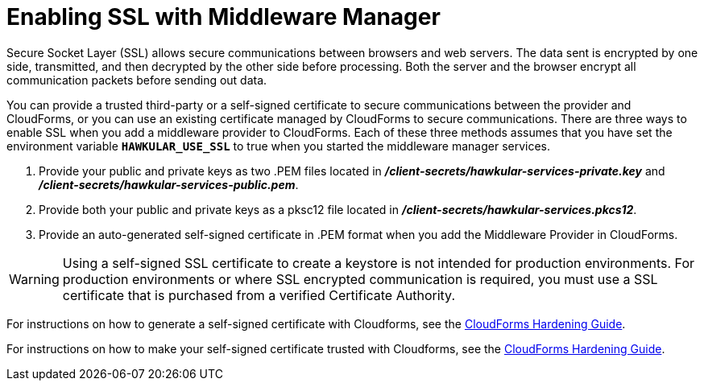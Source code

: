 [[configure_ssl]]
= Enabling SSL with Middleware Manager

Secure Socket Layer (SSL) allows secure communications between browsers and web servers. The data sent is encrypted by one side, transmitted, and then decrypted by the other side before processing. Both the server and the browser encrypt all communication packets before sending out data.

You can provide a trusted third-party or a self-signed certificate to secure communications between the provider and CloudForms, or you can use an existing certificate managed by CloudForms to secure communications. There are three ways to enable SSL when you add a middleware provider to CloudForms.  Each of these three methods assumes that you have set the environment variable `*HAWKULAR_USE_SSL*` to true when you started the middleware manager services.

. Provide your public and private keys as two .PEM files located in *_/client-secrets/hawkular-services-private.key_* and *_/client-secrets/hawkular-services-public.pem_*.
. Provide both your public and private keys as a pksc12 file located in  *_/client-secrets/hawkular-services.pkcs12_*.
. Provide an auto-generated self-signed certificate in .PEM format when you add the Middleware Provider in CloudForms.

WARNING: Using a self-signed SSL certificate to create a keystore is not intended for production environments. For production environments or where SSL encrypted communication is required, you must use a SSL certificate that is purchased from a verified Certificate Authority.

For instructions on how to generate a self-signed certificate with Cloudforms, see the 
https://access.redhat.com/documentation/en-us/red_hat_cloudforms/4.2/html/appliance_hardening_guide/server-security#creating-a-self-signed-certificate[CloudForms Hardening Guide].

For instructions on how to make your self-signed certificate trusted with Cloudforms, see the
https://access.redhat.com/documentation/en-us/red_hat_cloudforms/4.2/html/appliance_hardening_guide/server-security#enabling_the_appliance_to_use_your_certificate[CloudForms Hardening Guide].
